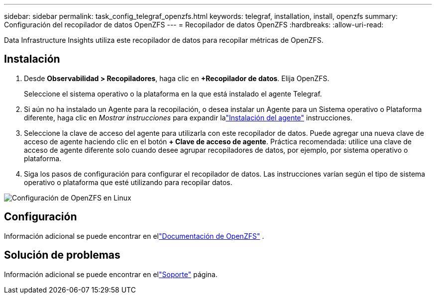 ---
sidebar: sidebar 
permalink: task_config_telegraf_openzfs.html 
keywords: telegraf, installation, install, openzfs 
summary: Configuración del recopilador de datos OpenZFS 
---
= Recopilador de datos OpenZFS
:hardbreaks:
:allow-uri-read: 


[role="lead"]
Data Infrastructure Insights utiliza este recopilador de datos para recopilar métricas de OpenZFS.



== Instalación

. Desde *Observabilidad > Recopiladores*, haga clic en *+Recopilador de datos*.  Elija OpenZFS.
+
Seleccione el sistema operativo o la plataforma en la que está instalado el agente Telegraf.

. Si aún no ha instalado un Agente para la recopilación, o desea instalar un Agente para un Sistema operativo o Plataforma diferente, haga clic en _Mostrar instrucciones_ para expandir lalink:task_config_telegraf_agent.html["Instalación del agente"] instrucciones.
. Seleccione la clave de acceso del agente para utilizarla con este recopilador de datos.  Puede agregar una nueva clave de acceso de agente haciendo clic en el botón *+ Clave de acceso de agente*.  Práctica recomendada: utilice una clave de acceso de agente diferente solo cuando desee agrupar recopiladores de datos, por ejemplo, por sistema operativo o plataforma.
. Siga los pasos de configuración para configurar el recopilador de datos.  Las instrucciones varían según el tipo de sistema operativo o plataforma que esté utilizando para recopilar datos.


image:OpenZFSDCConfigLinux.png["Configuración de OpenZFS en Linux"]



== Configuración

Información adicional se puede encontrar en ellink:http://open-zfs.org/wiki/Documentation["Documentación de OpenZFS"] .



== Solución de problemas

Información adicional se puede encontrar en ellink:concept_requesting_support.html["Soporte"] página.
